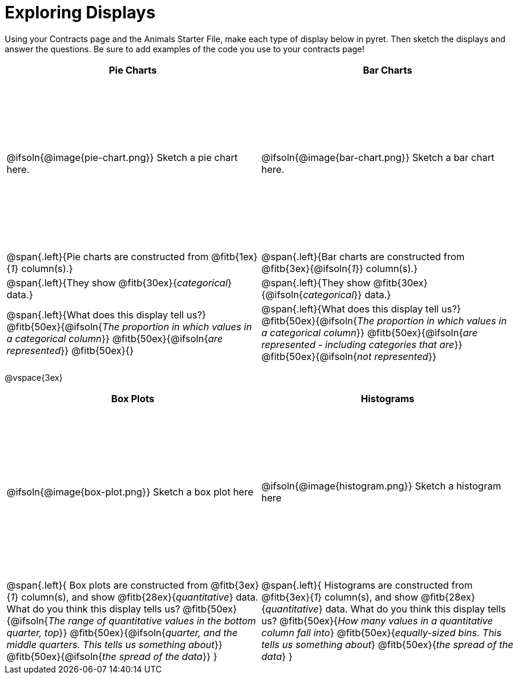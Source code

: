 = Exploring Displays

++++
<style>
.fitb{height: 2rem;}
tbody tr:first-child { height: 3in; }
</style>
++++

Using your Contracts page and the Animals Starter File, make each type of display below in pyret. Then sketch the displays and answer the questions. Be sure to add examples of the code you use to your contracts page!

[cols="^.>1a,^.>1a",stripes="none",options="header"]
|===
| Pie Charts
| Bar Charts

| @ifsoln{@image{pie-chart.png}} Sketch a pie chart here.
| @ifsoln{@image{bar-chart.png}} Sketch a bar chart here.

| @span{.left}{Pie charts are constructed from @fitb{1ex}{_1_} column(s).}
| @span{.left}{Bar charts are constructed from @fitb{3ex}{@ifsoln{_1_}} column(s).}

| @span{.left}{They show @fitb{30ex}{_categorical_} data.}
| @span{.left}{They show @fitb{30ex}{@ifsoln{_categorical_}} data.}

| @span{.left}{What does this display tell us?}
@fitb{50ex}{@ifsoln{_The proportion in which values in a categorical column_}}
@fitb{50ex}{@ifsoln{_are represented_}}
@fitb{50ex}{}

| @span{.left}{What does this display tell us?}
@fitb{50ex}{@ifsoln{_The proportion in which values in a categorical column_}}
@fitb{50ex}{@ifsoln{_are represented - including categories that are_}}
@fitb{50ex}{@ifsoln{_not represented_}}
|
|===

@vspace{3ex}

[cols="^1a,^1a",stripes="none",options="header"]
|===
| Box Plots
| Histograms

| @ifsoln{@image{box-plot.png}} Sketch a box plot here
| @ifsoln{@image{histogram.png}} Sketch a histogram here

|
--
@span{.left}{
Box plots are constructed from @fitb{3ex}{_1_} column(s), and show @fitb{28ex}{_quantitative_} data.
What do you think this display tells us?
@fitb{50ex}{@ifsoln{_The range of quantitative values in the bottom quarter, top_}}
@fitb{50ex}{@ifsoln{_quarter, and the middle quarters. This tells us something about_}}
@fitb{50ex}{@ifsoln{_the spread of the data_}}
}
--

|
--
@span{.left}{
Histograms are constructed from @fitb{3ex}{_1_} column(s), and show @fitb{28ex}{_quantitative_} data.
What do you think this display tells us?
@fitb{50ex}{_How many values in a quantitative column fall into_}
@fitb{50ex}{_equally-sized bins. This tells us something about_}
@fitb{50ex}{_the spread of the data_}
}
--
|===
